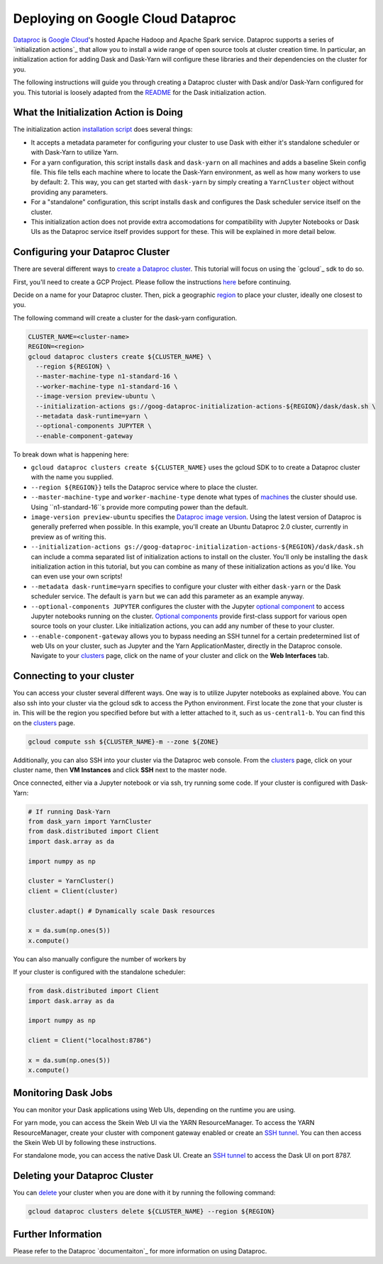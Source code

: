 Deploying on Google Cloud Dataproc
==================================

`Dataproc`_ is `Google Cloud`_'s hosted Apache Hadoop and Apache Spark service.
Dataproc supports a series of `initialization actions`_ that allow you to
install a wide range of open source tools at cluster creation time. In
particular, an initialization action for adding Dask and Dask-Yarn will
configure these libraries and their dependencies on the cluster for you.

The following instructions will guide you through creating a Dataproc cluster
with Dask and/or Dask-Yarn configured for you. This tutorial is loosely adapted
from the `README`_ for the Dask initialization action.

What the Initialization Action is Doing
---------------------------------------
The initialization action `installation script`_ does several things:

- It accepts a metadata parameter for configuring your cluster to use Dask
  with either it's standalone scheduler or with Dask-Yarn to utilize Yarn.

- For a yarn configuration, this script installs ``dask`` and ``dask-yarn`` on
  all machines and adds a baseline Skein config file. This file tells each 
  machine where to locate the Dask-Yarn environment, as well as how many 
  workers to use by default: 2. This way, you can get started with 
  ``dask-yarn`` by simply creating a ``YarnCluster`` object without providing
  any parameters.

- For a "standalone" configuration, this script installs ``dask`` and
  configures the Dask scheduler service itself on the cluster.

- This initialization action does not provide extra accomodations for
  compatibility with Jupyter Notebooks or Dask UIs as the Dataproc service
  itself provides support for these. This will be explained in more detail
  below. 

Configuring your Dataproc Cluster
---------------------------------
There are several different ways to `create a Dataproc cluster`_. This tutorial
will focus on using the `gcloud`_ sdk to do so.

First, you'll need to create a GCP Project. Please follow the instructions
`here`_ before continuing.

Decide on a name for your Dataproc cluster. Then, pick a geographic `region`_
to place your cluster, ideally one closest to you. 

The following command will create a cluster for the dask-yarn configuration.

.. code-block:: console

    CLUSTER_NAME=<cluster-name>
    REGION=<region>
    gcloud dataproc clusters create ${CLUSTER_NAME} \
      --region ${REGION} \
      --master-machine-type n1-standard-16 \
      --worker-machine-type n1-standard-16 \
      --image-version preview-ubuntu \
      --initialization-actions gs://goog-dataproc-initialization-actions-${REGION}/dask/dask.sh \
      --metadata dask-runtime=yarn \
      --optional-components JUPYTER \
      --enable-component-gateway

To break down what is happening here:
  
- ``gcloud dataproc clusters create ${CLUSTER_NAME}`` uses the gcloud SDK to
  to create a Dataproc cluster with the name you supplied.

- ``--region ${REGION}}`` tells the Dataproc service where to place the
  cluster.

- ``--master-machine-type`` and ``worker-machine-type`` denote what types of
  `machines`_ the cluster should use. Using ``n1-standard-16``s provide more
  computing power than the default.

- ``image-version preview-ubuntu`` specifies the `Dataproc image version`_. 
  Using the latest version of Dataproc is generally preferred when possible.
  In this example, you'll create an Ubuntu Dataproc 2.0 cluster, currently 
  in preview as of writing this.

- ``--initialization-actions gs://goog-dataproc-initialization-actions-${REGION}/dask/dask.sh``
  can include a comma separated list of initialization actions to install on
  the cluster. You'll only be installing the ``dask`` initialization action
  in this tutorial, but you can combine as many of these initialization
  actions as you'd like. You can even use your own scripts!

- ``--metadata dask-runtime=yarn`` specifies to configure your cluster with
  either ``dask-yarn`` or the Dask scheduler service. The default is ``yarn``
  but we can add this parameter as an example anyway.

- ``--optional-components JUPYTER`` configures the cluster with the Jupyter
  `optional component`_ to access Jupyter notebooks running on the cluster.
  `Optional components`_ provide first-class support for various open source
  tools on your cluster. Like initialization actions, you can add any number
  of these to your cluster.
  
- ``--enable-component-gateway`` allows you to bypass needing an SSH tunnel
  for a certain predetermined list of web UIs on your cluster, such as Jupyter
  and the Yarn ApplicationMaster, directly in the Dataproc console. Navigate
  to your `clusters`_ page, click on the name of your cluster and click on the
  **Web Interfaces** tab.

Connecting to your cluster
--------------------------

You can access your cluster several different ways. One way is to utilize
Jupyter notebooks as explained above. You can also ssh into your cluster via
the gcloud sdk to access the Python environment. First locate the zone that 
your cluster is in. This will be the region you specified before but with a
letter attached to it, such as ``us-central1-b``. You can find this on the 
`clusters`_ page. 

.. code-block:: console

    gcloud compute ssh ${CLUSTER_NAME}-m --zone ${ZONE}

Additionally, you can also SSH into your cluster via the Dataproc web console.
From the `clusters`_ page, click on your cluster name, then **VM Instances**
and click **SSH** next to the master node. 

Once connected, either via a Jupyter notebook or via ssh, try running some
code. If your cluster is configured with Dask-Yarn:

.. code-block:: python
    
    # If running Dask-Yarn
    from dask_yarn import YarnCluster
    from dask.distributed import Client
    import dask.array as da

    import numpy as np

    cluster = YarnCluster()
    client = Client(cluster)

    cluster.adapt() # Dynamically scale Dask resources

    x = da.sum(np.ones(5))
    x.compute()

You can also manually configure the number of workers by 

If your cluster is configured with the standalone scheduler:

.. code-block:: python
   
    from dask.distributed import Client
    import dask.array as da

    import numpy as np

    client = Client("localhost:8786")

    x = da.sum(np.ones(5))
    x.compute()

Monitoring Dask Jobs
--------------------
You can monitor your Dask applications using Web UIs, depending on the runtime
you are using. 

For yarn mode, you can access the Skein Web UI via the YARN 
ResourceManager. To access the YARN ResourceManager, create your cluster with 
component gateway enabled or create an `SSH tunnel`_. You can then access the
Skein Web UI by following these instructions.

For standalone mode, you can access the native Dask UI. Create
an `SSH tunnel`_ to access the Dask UI on port 8787.

Deleting your Dataproc Cluster
------------------------------
You can `delete`_ your cluster when you are done with it by running the
following command:

.. code-block:: console

    gcloud dataproc clusters delete ${CLUSTER_NAME} --region ${REGION}

Further Information
-------------------
Please refer to the Dataproc `documentaiton`_ for more information on using 
Dataproc.

.. _Dataproc: https://cloud.google.com/dataproc/
.. _Google Cloud: https://cloud.google.com/
.. _README: https://github.com/GoogleCloudDataproc/initialization-actions/blob/master/dask/README.md
.. _installation script: https://github.com/GoogleCloudDataproc/initialization-actions/blob/master/dask/dask.sh
.. _create a Dataproc cluster: https://cloud.google.com/dataproc/docs/guides/create-cluster
.. _here: https://cloud.google.com/resource-manager/docs/creating-managing-projects
.. _region: https://cloud.google.com/compute/docs/regions-zones
.. _machines: https://cloud.google.com/compute/docs/machine-types#n1_standard_machine_types
.. _optional component: https://cloud.google.com/dataproc/docs/concepts/components/jupyter
.. _Dataproc image version: https://cloud.google.com/dataproc/docs/concepts/versioning/dataproc-versions#ubuntu_images
.. _component gateway: https://cloud.google.com/dataproc/docs/concepts/accessing/dataproc-gateways
.. _Optional components: https://cloud.google.com/dataproc/docs/concepts/components/overview
.. _clusters: https://console.cloud.google.com/dataproc
.. _SSH tunnel: https://cloud.google.com/dataproc/docs/concepts/accessing/cluster-web-interfaces
.. _delete: https://cloud.google.com/dataproc/docs/guides/manage-cluster
.. _documentation: https://cloud.google.com/dataproc/docs